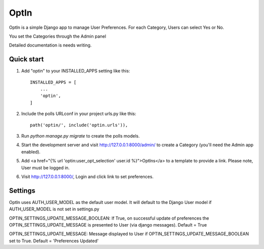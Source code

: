 =====
OptIn
=====

OptIn is a simple Django app to manage User Preferences. For each
Category, Users can select Yes or No.

You set the Categories through the Admin panel

Detailed documentation is needs writing.

Quick start
-----------

1. Add "optin" to your INSTALLED_APPS setting like this::

    INSTALLED_APPS = [
        ...
        'optin',
    ]

2. Include the polls URLconf in your project urls.py like this::

    path('optin/', include('optin.urls')),

3. Run `python manage.py migrate` to create the polls models.

4. Start the development server and visit http://127.0.0.1:8000/admin/
   to create a Category (you'll need the Admin app enabled).

5. Add <a href="{% url 'optin:user_opt_selection' user.id %}">OptIns</a> 
   to a template to provide a link.  Please note, User must be logged in.

6. Visit http://127.0.0.1:8000/, Login and click link to set preferences.


Settings
--------

OptIn uses AUTH_USER_MODEL as the default user model.  It will default to
the Django User model if AUTH_USER_MODEL is not set in settings.py

OPTIN_SETTINGS_UPDATE_MESSAGE_BOOLEAN:
If True, on successful update of preferences the OPTIN_SETTINGS_UPDATE_MESSAGE
is presented to User (via django messages).
Default = True

OPTIN_SETTINGS_UPDATE_MESSAGE:
Message displayed to User if OPTIN_SETTINGS_UPDATE_MESSAGE_BOOLEAN set to True.
Default = 'Preferences Updated'
